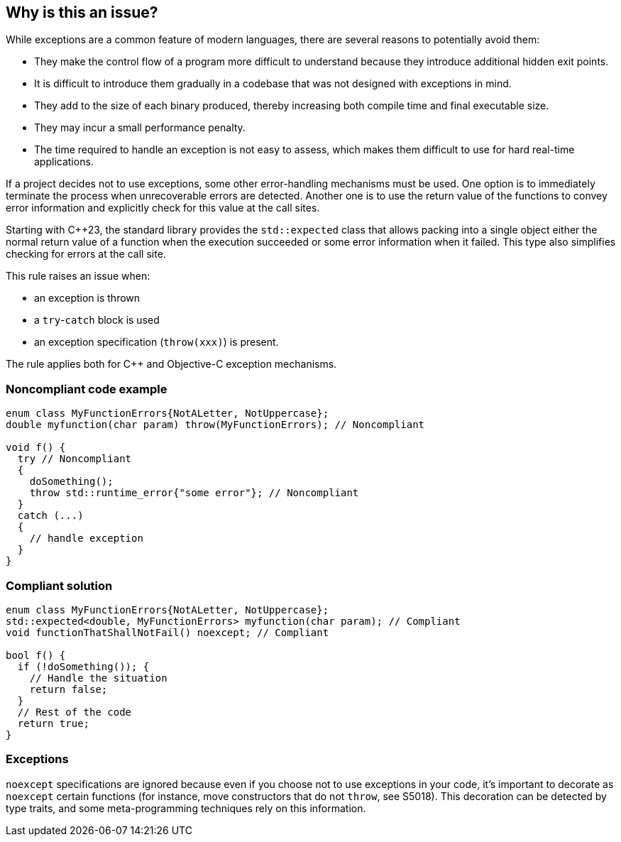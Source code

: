 == Why is this an issue?

While exceptions are a common feature of modern languages, there are several reasons to potentially avoid them:

* They make the control flow of a program more difficult to understand because they introduce additional hidden exit points.
* It is difficult to introduce them gradually in a codebase that was not designed with exceptions in mind.
* They add to the size of each binary produced, thereby increasing both compile time and final executable size.
* They may incur a small performance penalty.
* The time required to handle an exception is not easy to assess, which makes them difficult to use for hard real-time applications. 

If a project decides not to use exceptions, some other error-handling mechanisms must be used. One option is to immediately terminate the process when unrecoverable errors are detected. Another one is to use the return value of the functions to convey error information and explicitly check for this value at the call sites.

Starting with {cpp}23, the standard library provides the `std::expected` class that allows packing into a single object either the normal return value of a function when the execution succeeded or some error information when it failed. This type also simplifies checking for errors at the call site.

This rule raises an issue when: 

* an exception is thrown
* a ``++try++``-``++catch++`` block is used
* an exception specification (``++throw(xxx)++``) is present.

The rule applies both for {cpp} and Objective-C exception mechanisms.

=== Noncompliant code example

[source,cpp]
----
enum class MyFunctionErrors{NotALetter, NotUppercase};
double myfunction(char param) throw(MyFunctionErrors); // Noncompliant

void f() {
  try // Noncompliant
  {
    doSomething();
    throw std::runtime_error{"some error"}; // Noncompliant
  }
  catch (...)
  {
    // handle exception
  }
}
----


=== Compliant solution

[source,cpp]
----
enum class MyFunctionErrors{NotALetter, NotUppercase};
std::expected<double, MyFunctionErrors> myfunction(char param); // Compliant
void functionThatShallNotFail() noexcept; // Compliant

bool f() {
  if (!doSomething()); {
    // Handle the situation
    return false;
  }
  // Rest of the code
  return true;
}
----


=== Exceptions

``++noexcept++`` specifications are ignored because even if you choose not to use exceptions in your code, it's important to decorate as ``++noexcept++`` certain functions (for instance, move constructors that do not ``++throw++``, see S5018). This decoration can be detected by type traits, and some meta-programming techniques rely on this information.


ifdef::env-github,rspecator-view[]

'''
== Implementation Specification
(visible only on this page)

=== Message

Remove this exception


'''
== Comments And Links
(visible only on this page)

=== on 6 Nov 2018, 20:06:46 Ann Campbell wrote:
\[~loic.joly] this phrase is odd to me "hard real-time applications" . I doubt "hard" is what you mean here (unless it's an industry term I'm unaware of?).


Also, this seems to come out of nowhere:


____
Even if you choose not to use exceptions in your code, it's important to decorate as noexcept some functions (for instance, move constructors that do not throw), because this decoration can be detected by type traits, and some meta-programming techniques rely on this information.
____


Does this mean you'll raise an issue if I don't use ``++noexcept++``?. Also, _which_ functions other than move constructors?

=== on 7 Nov 2018, 09:10:20 Loïc Joly wrote:
\[~ann.campbell.2] Hard real-time is a term I've heard in many places, and I've just checked \https://en.wikipedia.org/wiki/Real-time_computing where it is present.


No, we're not going to check anything related to noexcept (in this rule).  No longer. Current implementation flags ``++noexcept++`` as a violation, which is wrong: even if ``++noexcept++`` is something related to exceptions, it is valid to use it in a context where exception are forbidden.


I updated this RSPEC in preparation for the correction of the related false positive reported in SUPPORT-10182.


I changed the formulation, trying to make it clearer. Tell me what you think?



=== on 7 Nov 2018, 20:18:45 Ann Campbell wrote:
It's clearer [~loic.joly]. Also, it's not immediately clear to me why catching the exceptions from the code someone else wrote that I'm forced to use would raise an issue. A little expansion on that topic might be helpful.

=== on 8 Nov 2018, 09:48:24 Loïc Joly wrote:
From what I've seen from people who want to avoid exceptions, it's not that they want to avoid them in their code, they want to avoid them in the whole program (even disabling exception support in the compiler). If they use external code that might throw:

* Either they make sure to use it only in way that won't trigger an exception (just a subset of the API, or manually checking some stuff _before_ calling throwing functions)
* Or they just don't use it

I'm not sure how to explain that however. I'm not even sure it needs explaining for the users who decided to opt-in this rule;)

endif::env-github,rspecator-view[]
